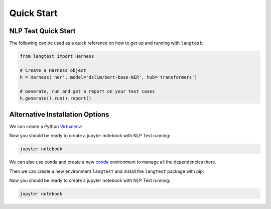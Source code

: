 ###############
Quick Start
###############

NLP Test Quick Start
=======================

The following can be used as a quick reference on how to get up and running with ``langtest``:

.. code-block:: bash
    :substitutions:

    # Install NLP Test from PyPI
    pip install langtest==|release|


.. code-block:: python

    from langtest import Harness

    # Create a Harness object
    h = Harness('ner', model='dslim/bert-base-NER', hub='transformers')

    # Generate, run and get a report on your test cases
    h.generate().run().report()

Alternative Installation Options
================================

We can create a Python `Virtualenv <https://virtualenv.pypa.io/en/latest/>`_:

.. code-block:: bash
    :substitutions:

    virtualenv langtest --python=python3.8
    source langtest/bin/activate
    pip install langtest==|release| jupyter

Now you should be ready to create a jupyter notebook with NLP Test running:

.. code-block:: bash

    jupyter notebook

We can also use conda and create a new `conda <https://docs.conda.io/projects/conda/en/latest/index.html>`_ environment to manage all the dependencies there.

Then we can create a new environment ``langtest`` and install the ``langtest`` package with pip:

.. code-block:: bash
    :substitutions:

    conda create -n langtest python=3.8 -y
    conda activate langtest
    conda install -c langtest==|release| jupyter

Now you should be ready to create a jupyter notebook with NLP Test running:

.. code-block:: bash

    jupyter notebook

